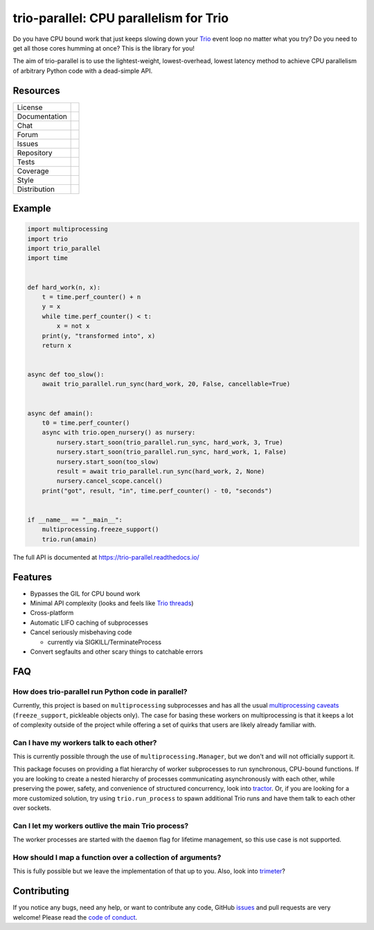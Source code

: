 =======================================
trio-parallel: CPU parallelism for Trio
=======================================

Do you have CPU bound work that just keeps slowing down your
`Trio <https://github.com/python-trio/trio>`_ event loop
no matter what you try? Do you need to get all those cores humming at once?
This is the library for you!

The aim of trio-parallel is to use the lightest-weight, lowest-overhead, lowest latency
method to achieve CPU parallelism of arbitrary Python code with a dead-simple API.

Resources
---------

=============  =============================

License        |license badge|
Documentation  |documentation badge|
Chat           |chat badge|
Forum          |forum badge|
Issues         |issues badge|
Repository     |repository badge|
Tests          |tests badge|
Coverage       |coverage badge|
Style          |style badge|
Distribution   | |version badge|
               | |python versions badge|
               | |python interpreters badge|

=============  =============================

Example
-------

.. code-block:: python

    import multiprocessing
    import trio
    import trio_parallel
    import time


    def hard_work(n, x):
        t = time.perf_counter() + n
        y = x
        while time.perf_counter() < t:
            x = not x
        print(y, "transformed into", x)
        return x


    async def too_slow():
        await trio_parallel.run_sync(hard_work, 20, False, cancellable=True)


    async def amain():
        t0 = time.perf_counter()
        async with trio.open_nursery() as nursery:
            nursery.start_soon(trio_parallel.run_sync, hard_work, 3, True)
            nursery.start_soon(trio_parallel.run_sync, hard_work, 1, False)
            nursery.start_soon(too_slow)
            result = await trio_parallel.run_sync(hard_work, 2, None)
            nursery.cancel_scope.cancel()
        print("got", result, "in", time.perf_counter() - t0, "seconds")


    if __name__ == "__main__":
        multiprocessing.freeze_support()
        trio.run(amain)


The full API is documented at `<https://trio-parallel.readthedocs.io/>`__

Features
--------

- Bypasses the GIL for CPU bound work
- Minimal API complexity (looks and feels like `Trio threads <https://trio.readthedocs.io/en/stable/reference-core.html#trio.to_thread.run_sync>`_)
- Cross-platform
- Automatic LIFO caching of subprocesses
- Cancel seriously misbehaving code

  - currently via SIGKILL/TerminateProcess

- Convert segfaults and other scary things to catchable errors

FAQ
---

How does trio-parallel run Python code in parallel?
^^^^^^^^^^^^^^^^^^^^^^^^^^^^^^^^^^^^^^^^^^^^^^^^^^^

Currently, this project is based on ``multiprocessing`` subprocesses and
has all the usual `multiprocessing caveats
<https://docs.python.org/3/library/multiprocessing.html#programming-guidelines>`_
(``freeze_support``, pickleable objects only).
The case for basing these workers on
multiprocessing is that it keeps a lot of complexity outside of the project while
offering a set of quirks that users are likely already familiar with.

Can I have my workers talk to each other?
^^^^^^^^^^^^^^^^^^^^^^^^^^^^^^^^^^^^^^^^^

This is currently possible through the use of ``multiprocessing.Manager``,
but we don't and will not officially support it.

This package focuses on providing
a flat hierarchy of worker subprocesses to run synchronous, CPU-bound functions.
If you are looking to create a nested hierarchy of processes communicating
asynchronously with each other, while preserving the power, safety, and convenience of
structured concurrency, look into `tractor <https://github.com/goodboy/tractor>`_.
Or, if you are looking for a more customized solution, try using ``trio.run_process``
to spawn additional Trio runs and have them talk to each other over sockets.

Can I let my workers outlive the main Trio process?
^^^^^^^^^^^^^^^^^^^^^^^^^^^^^^^^^^^^^^^^^^^^^^^^^^^

The worker processes are started with the ``daemon`` flag for lifetime management,
so this use case is not supported.

How should I map a function over a collection of arguments?
^^^^^^^^^^^^^^^^^^^^^^^^^^^^^^^^^^^^^^^^^^^^^^^^^^^^^^^^^^^

This is fully possible but we leave the implementation of that up to you.
Also, look into `trimeter <https://github.com/python-trio/trimeter>`_?

Contributing
------------
If you notice any bugs, need any help, or want to contribute any code,
GitHub issues_ and pull requests are very welcome! Please read the
`code of conduct <https://trio.readthedocs.io/en/stable/code-of-conduct.html>`_.

.. _chat: https://gitter.im/python-trio/general
.. |chat badge| image:: https://img.shields.io/badge/chat-join%20now-blue.svg?color=royalblue&logo=Gitter&logoColor=whitesmoke
   :target: `chat`_
   :alt: Chatroom

.. _forum: https://trio.discourse.group
.. |forum badge| image:: https://img.shields.io/badge/forum-join%20now-blue.svg?color=royalblue&logo=Discourse&logoColor=whitesmoke
   :target: `forum`_
   :alt: Forum

.. _documentation: https://trio-parallel.readthedocs.io/
.. |documentation badge| image:: https://readthedocs.org/projects/trio-parallel/badge/
   :target: `documentation`_
   :alt: Documentation

.. _distribution: https://pypi.org/project/trio-parallel/
.. |version badge| image:: https://badgen.net/pypi/v/trio-parallel?icon=pypi
   :target: `distribution`_
   :alt: Latest Pypi version

.. _pypistats: https://pypistats.org/packages/trio-parallel
.. |pypistats badge| image:: https://img.shields.io/pypi/dm/trio-parallel?logo=pypi&logoColor=whitesmoke
   :target: `pypistats`_
   :alt: Pypi monthly downloads

.. _pepy: https://pepy.tech/project/trio-parallel
.. |pepy badge| image:: https://pepy.tech/badge/trio-parallel/month
   :target: `pepy`_
   :alt: Pypi monthly downloads

.. |python versions badge| image:: https://img.shields.io/pypi/pyversions/trio-parallel.svg?color=indianred&logo=PyPI&logoColor=whitesmoke
   :alt: Supported Python versions
   :target: `distribution`_

.. |python interpreters badge| image:: https://img.shields.io/pypi/implementation/trio-parallel.svg?color=indianred&logo=PyPI&logoColor=whitesmoke
   :alt: Supported Python interpreters
   :target: `distribution`_

.. _issues: https://github.com/richardsheridan/trio-parallel/issues
.. |issues badge| image:: https://badgen.net/github/open-issues/richardsheridan/trio-parallel?icon=github
   :target: `issues`_
   :alt: Issues

.. _repository: https://github.com/richardsheridan/trio-parallel
.. |repository badge| image:: https://badgen.net/github/last-commit/richardsheridan/trio-parallel/main?icon=github
   :target: `repository`_
   :alt: Repository

.. _tests: https://github.com/richardsheridan/trio-parallel/actions?query=branch%3Amain
.. |tests badge| image:: https://img.shields.io/github/workflow/status/richardsheridan/trio-parallel/CI/main?logo=GitHub-Actions&logoColor=whitesmoke
   :target: `tests`_
   :alt: Tests

.. _coverage: https://codecov.io/gh/richardsheridan/trio-parallel
.. |coverage badge| image:: https://codecov.io/gh/richardsheridan/trio-parallel/branch/main/graph/badge.svg?token=EQqs2abxxG
   :target: `coverage`_
   :alt: Test coverage

.. _style: https://github.com/psf/black
.. |style badge| image:: https://badgen.net/badge/code%20style/Black/black
   :target: `style`_
   :alt: Code style

.. _license: https://github.com/richardsheridan/trio-parallel/blob/main/LICENSE
.. |license badge| image:: https://badgen.net/pypi/license/trio-parallel
   :target: `license`_
   :alt: MIT -or- Apache License 2.0